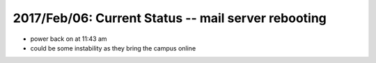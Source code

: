 2017/Feb/06: Current Status -- mail server rebooting
----------------------------------------------------

* power back on at 11:43 am

* could be some instability as they bring the campus online


